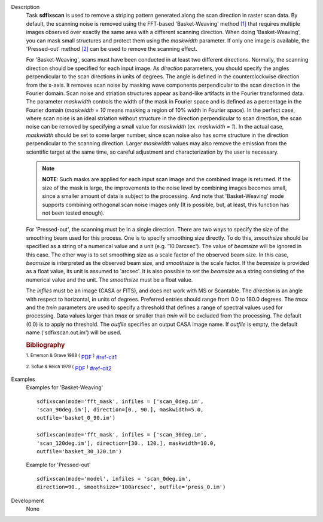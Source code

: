 

.. _Description:

Description
   Task **sdfixscan** is used to remove a striping pattern generated
   along the scan direction in raster scan data. By default, the
   scanning noise is removed using the FFT-based 'Basket-Weaving'
   method `[1] <#cit1>`__ that requires multiple images observed over
   exactly the same area with a different scanning direction. When
   doing 'Basket-Weaving', you can mask small structures and protect
   them using the *maskwidth* parameter. If only one image is
   available, the 'Pressed-out' method `[2] <#cit2>`__ can be used to
   remove the scanning effect.
   
   For 'Basket-Weaving', scans must have been conducted in at least
   two different directions. Normally, the scanning direction should
   be specified for each input image. As *direction* parameters, you
   should specify the angles perpendicular to the scan directions in
   units of degrees. The angle is defined in the counterclockwise
   direction from the x-axis. It removes scan noise by masking wave
   components perpendicular to the scan direction in the Fourier
   domain. Scan noise and striation structures appear as band-like
   artifacts in the Fourier transformed data. The parameter
   *maskwidth* controls the width of the mask in Fourier space and is
   defined as a percentage in the Fourier domain (*maskwidth = 10*
   means masking a region of 10% width in Fourier space). In the
   perfect case, where scan noise is an ideal striation without
   structure in the direction perpendicular to scan direction, the
   scan noise can be removed by specifying a small value for
   *maskwidth* (ex. *maskwidth = 1*). In the actual case, *maskwidth*
   should be set to some larger number, since scan noise also has
   some structure in the direction perpendicular to the scanning
   direction. Larger *maskwidth* values may also remove the emission
   from the scientific target at the same time, so careful adjustment
   and characterization by the user is necessary.
   
   .. note:: **NOTE**: Such masks are applied for each input scan image and
      the combined image is returned. If the size of the mask is
      large, the improvements to the noise level by combining images
      becomes small, since a smaller amount of data is subject to the
      processing. And note that 'Basket-Weaving' mode supports
      combining orthogonal scan noise images only (It is possible,
      but, at least, this function has not been tested enough).
   
   For 'Pressed-out', the scanning must be in a single direction.
   There are two ways to specify the size of the smoothing beam used
   for this process. One is to specify smoothing size directly. To do
   this, *smoothsize* should be specified as a string of a numerical
   value and a unit (e.g. '10.0arcsec'). The value of *beamsize* will
   be ignored in this case. The other way is to set smoothing size as
   a scale factor of the observed beam size. In this case, *beamsize*
   is interpreted as the observed beam size, and *smoothsize* is the
   scale factor. If the *beamsize* is provided as a float value, its
   unit is assumed to 'arcsec'. It is also possible to set the
   *beamsize* as a string consisting of the numerical value and the
   unit. The *smoothsize* must be a float value.
   
   The *infiles* must be an image (CASA or FITS), and does not work
   with MS or Scantable. The *direction* is an angle with respect to
   horizontal, in units of degrees. Preferred entries should range
   from 0.0 to 180.0 degrees. The *tmax* and the *tmin* parameters
   are used to specify a threshold that defines a range of spectral
   values used for processing. Data values larger than *tmax* or
   smaller than *tmin* will be excluded from the processing. The
   default (0.0) is to apply no threshold. The *outfile* specifies an
   output CASA image name. If *outfile* is empty, the default name
   ('sdfixscan.out.im') will be used.
   
   
   .. rubric:: Bibliography

   :sup:`1.  Emerson & Grave 1988
   (` `PDF <http://articles.adsabs.harvard.edu/cgi-bin/nph-iarticle_query?1988A%26A...190..353E&amp;data_type=PDF_HIGH&amp;whole_paper=YES&amp;type=PRINTER&amp;filetype=.pdf>`__ :sup:`)` `<#ref-cit1>`__
   
   :sup:`2. Sofue & Reich 1979
   (` `PDF <http://articles.adsabs.harvard.edu/cgi-bin/nph-iarticle_query?1979A%26AS...38..251S&amp;data_type=PDF_HIGH&amp;whole_paper=YES&amp;type=PRINTER&amp;filetype=.pdf>`__ :sup:`)` `<#ref-cit2>`__
   

.. _Examples:

Examples
   Examples for 'Basket-Weaving'

   ::
   
      sdfixscan(mode='fft_mask', infiles = ['scan_0deg.im',
      'scan_90deg.im'], direction=[0., 90.], maskwidth=5.0,
      outfile='basket_0_90.im')
   
      sdfixscan(mode='fft_mask', infiles = ['scan_30deg.im',
      'scan_120deg.im'], direction=[30., 120.], maskwidth=10.0,
      outfile='basket_30_120.im')
   
   
   
   Example for  'Pressed-out'
      
   
   ::
   
      sdfixscan(mode='model', infiles = 'scan_0deg.im',
      direction=90., smoothsize='100arcsec', outfile='press_0.im')
   

.. _Development:

Development
   None